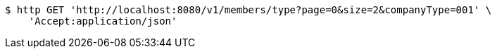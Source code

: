 [source,bash]
----
$ http GET 'http://localhost:8080/v1/members/type?page=0&size=2&companyType=001' \
    'Accept:application/json'
----